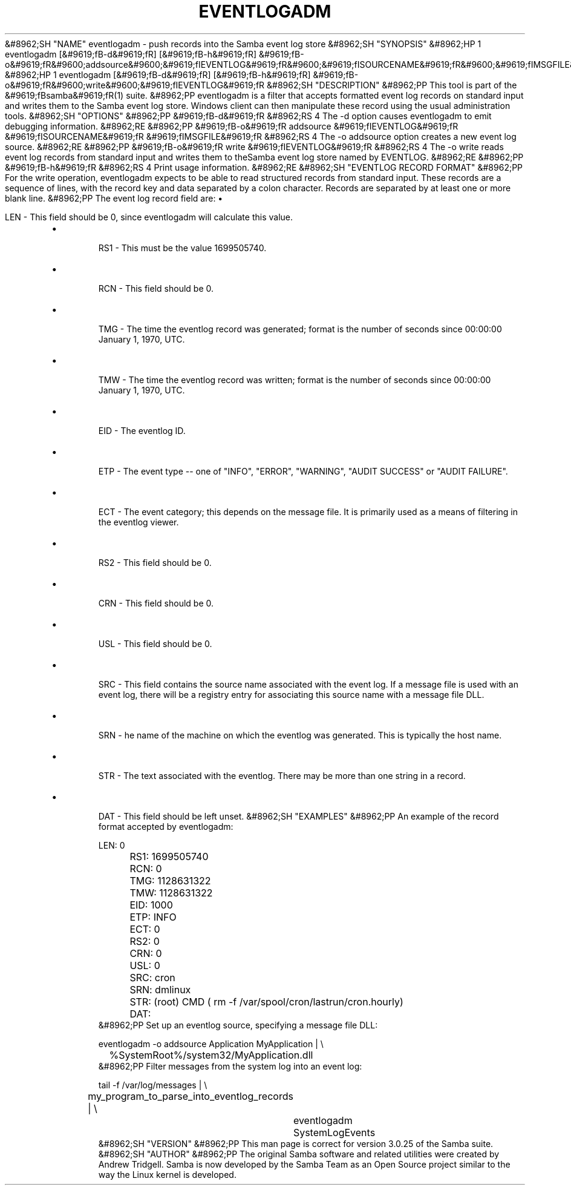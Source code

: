 .\"Generated by db2man.xsl. Don't modify this, modify the source.
.de Sh \" Subsection
.br
.if t .Sp
.ne 5
.PP
\fB\\$1\fR
.PP
..
.de Sp \" Vertical space (when we can't use .PP)
.if t .sp .5v
.if n .sp
..
.de Ip \" List item
.br
.ie \\n(.$>=3 .ne \\$3
.el .ne 3
.IP "\\$1" \\$2
..
.TH "EVENTLOGADM" 8 "" "" ""
&#8962;SH "NAME"
eventlogadm - push records into the Samba event log store
&#8962;SH "SYNOPSIS"
&#8962;HP 1
eventlogadm [&#9619;fB-d&#9619;fR] [&#9619;fB-h&#9619;fR] &#9619;fB-o&#9619;fR&#9600;addsource&#9600;&#9619;fIEVENTLOG&#9619;fR&#9600;&#9619;fISOURCENAME&#9619;fR&#9600;&#9619;fIMSGFILE&#9619;fR
&#8962;HP 1
eventlogadm [&#9619;fB-d&#9619;fR] [&#9619;fB-h&#9619;fR] &#9619;fB-o&#9619;fR&#9600;write&#9600;&#9619;fIEVENTLOG&#9619;fR
&#8962;SH "DESCRIPTION"
&#8962;PP
This tool is part of the
&#9619;fBsamba&#9619;fR(1)
suite.
&#8962;PP
eventlogadm
is a filter that accepts formatted event log records on standard input and writes them to the Samba event log store. Windows client can then manipulate these record using the usual administration tools.
&#8962;SH "OPTIONS"
&#8962;PP
&#9619;fB-d&#9619;fR
&#8962;RS 4
The
-d
option causes
eventlogadm
to emit debugging information.
&#8962;RE
&#8962;PP
&#9619;fB-o&#9619;fR addsource &#9619;fIEVENTLOG&#9619;fR &#9619;fISOURCENAME&#9619;fR &#9619;fIMSGFILE&#9619;fR
&#8962;RS 4
The
-o addsource
option creates a new event log source.
&#8962;RE
&#8962;PP
&#9619;fB-o&#9619;fR write &#9619;fIEVENTLOG&#9619;fR
&#8962;RS 4
The
-o write
reads event log records from standard input and writes them to theSamba event log store named by EVENTLOG.
&#8962;RE
&#8962;PP
&#9619;fB-h&#9619;fR
&#8962;RS 4
Print usage information.
&#8962;RE
&#8962;SH "EVENTLOG RECORD FORMAT"
&#8962;PP
For the write operation,
eventlogadm
expects to be able to read structured records from standard input. These records are a sequence of lines, with the record key and data separated by a colon character. Records are separated by at least one or more blank line.
&#8962;PP
The event log record field are:
\(bu

LEN
- This field should be 0, since
eventlogadm
will calculate this value.
.TP
\(bu

RS1
- This must be the value 1699505740.
.TP
\(bu

RCN
- This field should be 0.
.TP
\(bu

TMG
- The time the eventlog record was generated; format is the number of seconds since 00:00:00 January 1, 1970, UTC.
.TP
\(bu

TMW
- The time the eventlog record was written; format is the number of seconds since 00:00:00 January 1, 1970, UTC.
.TP
\(bu

EID
- The eventlog ID.
.TP
\(bu

ETP
- The event type -- one of "INFO", "ERROR", "WARNING", "AUDIT SUCCESS" or "AUDIT FAILURE".
.TP
\(bu

ECT
- The event category; this depends on the message file. It is primarily used as a means of filtering in the eventlog viewer.
.TP
\(bu

RS2
- This field should be 0.
.TP
\(bu

CRN
- This field should be 0.
.TP
\(bu

USL
- This field should be 0.
.TP
\(bu

SRC
- This field contains the source name associated with the event log. If a message file is used with an event log, there will be a registry entry for associating this source name with a message file DLL.
.TP
\(bu

SRN
- he name of the machine on which the eventlog was generated. This is typically the host name.
.TP
\(bu

STR
- The text associated with the eventlog. There may be more than one string in a record.
.TP
\(bu

DAT
- This field should be left unset.
&#8962;SH "EXAMPLES"
&#8962;PP
An example of the record format accepted by
eventlogadm:

.nf

	LEN: 0
	RS1: 1699505740
	RCN: 0
	TMG: 1128631322
	TMW: 1128631322
	EID: 1000
	ETP: INFO
	ECT: 0
	RS2: 0
	CRN: 0
	USL: 0
	SRC: cron
	SRN: dmlinux
	STR: (root) CMD ( rm -f /var/spool/cron/lastrun/cron.hourly)
	DAT:
	
.fi
&#8962;PP
Set up an eventlog source, specifying a message file DLL:

.nf

	eventlogadm -o addsource Application MyApplication | \\
	    	%SystemRoot%/system32/MyApplication.dll
	
.fi
&#8962;PP
Filter messages from the system log into an event log:

.nf

	tail -f /var/log/messages | \\
		my_program_to_parse_into_eventlog_records | \\
	      	eventlogadm SystemLogEvents
	
.fi
&#8962;SH "VERSION"
&#8962;PP
This man page is correct for version 3.0.25 of the Samba suite.
&#8962;SH "AUTHOR"
&#8962;PP
The original Samba software and related utilities were created by Andrew Tridgell. Samba is now developed by the Samba Team as an Open Source project similar to the way the Linux kernel is developed.

